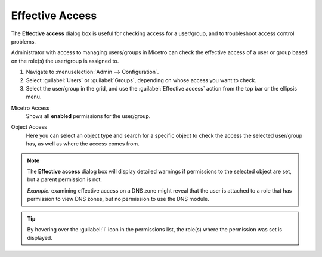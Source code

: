 .. meta::
   :description: Effective access in Micetro
   :keywords: Micetro access model

.. _acl-effective-access:

Effective Access
----------------

The **Effective access** dialog box is useful for checking access for a user/group, and to troubleshoot access control problems.


Administrator with access to managing users/groups in Micetro can check the effective access of a user or group based on the role(s) the user/group is assigned to.

1. Navigate to :menuselection:`Admin --> Configuration`.

2. Select :guilabel:`Users` or :guilabel:`Groups`, depending on whose access you want to check.

3. Select the user/group in the grid, and use the :guilabel:`Effective access` action from the top bar or the ellipsis menu.

Micetro Access
   Shows all **enabled** permissions for the user/group.

   .. image:: ../../images/effective-access-micetro.png
      :width: 80%
      :align: center

Object Access
   Here you can select an object type and search for a specific object to check the access the selected user/group has, as well as where the access comes from.

   .. image:: ../../images/effective-access-object.png
      :width: 80%
      :align: center

.. note::
   The **Effective access** dialog box will display detailed warnings if permissions to the selected object are set, but a parent permission is not.

   *Example:* examining effective access on a DNS zone might reveal that the user is attached to a role that has permission to view DNS zones, but no permission to use the DNS module.

.. tip::
   By hovering over the :guilabel:`i` icon in the permissions list, the role(s) where the permission was set is displayed.
